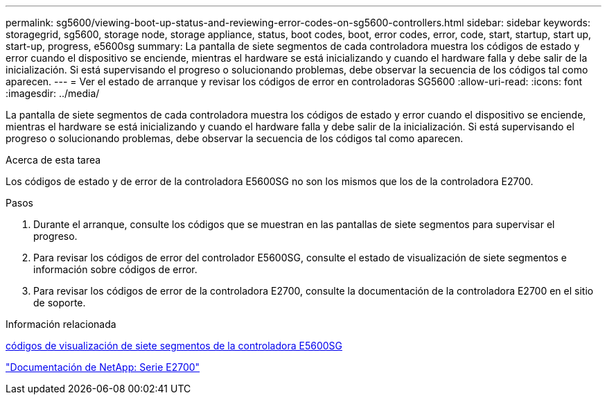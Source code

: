 ---
permalink: sg5600/viewing-boot-up-status-and-reviewing-error-codes-on-sg5600-controllers.html 
sidebar: sidebar 
keywords: storagegrid, sg5600, storage node, storage appliance, status, boot codes, boot, error codes, error, code, start, startup, start up, start-up, progress, e5600sg 
summary: La pantalla de siete segmentos de cada controladora muestra los códigos de estado y error cuando el dispositivo se enciende, mientras el hardware se está inicializando y cuando el hardware falla y debe salir de la inicialización. Si está supervisando el progreso o solucionando problemas, debe observar la secuencia de los códigos tal como aparecen. 
---
= Ver el estado de arranque y revisar los códigos de error en controladoras SG5600
:allow-uri-read: 
:icons: font
:imagesdir: ../media/


[role="lead"]
La pantalla de siete segmentos de cada controladora muestra los códigos de estado y error cuando el dispositivo se enciende, mientras el hardware se está inicializando y cuando el hardware falla y debe salir de la inicialización. Si está supervisando el progreso o solucionando problemas, debe observar la secuencia de los códigos tal como aparecen.

.Acerca de esta tarea
Los códigos de estado y de error de la controladora E5600SG no son los mismos que los de la controladora E2700.

.Pasos
. Durante el arranque, consulte los códigos que se muestran en las pantallas de siete segmentos para supervisar el progreso.
. Para revisar los códigos de error del controlador E5600SG, consulte el estado de visualización de siete segmentos e información sobre códigos de error.
. Para revisar los códigos de error de la controladora E2700, consulte la documentación de la controladora E2700 en el sitio de soporte.


.Información relacionada
xref:e5600sg-controller-seven-segment-display-codes.adoc[códigos de visualización de siete segmentos de la controladora E5600SG]

http://mysupport.netapp.com/documentation/productlibrary/index.html?productID=61765["Documentación de NetApp: Serie E2700"^]
